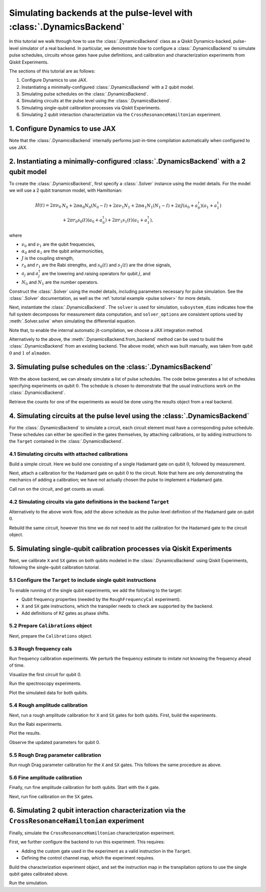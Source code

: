 Simulating backends at the pulse-level with :class:`.DynamicsBackend`
=====================================================================

In this tutorial we walk through how to use the :class:`.DynamicsBackend` class as a Qiskit
Dynamics-backed, pulse-level simulator of a real backend. In particular, we demonstrate how to
configure a :class:`.DynamicsBackend` to simulate pulse schedules, circuits whose gates have pulse
definitions, and calibration and characterization experiments from Qiskit Experiments.

The sections of this tutorial are as follows: 

1. Configure Dynamics to use JAX.
2. Instantiating a minimally-configured :class:`.DynamicsBackend` with a 2 qubit model.
3. Simulating pulse schedules on the :class:`.DynamicsBackend`.
4. Simulating circuits at the pulse level using the :class:`.DynamicsBackend`.
5. Simulating single-qubit calibration processes via Qiskit Experiments.
6. Simulating 2 qubit interaction characterization via the ``CrossResonanceHamiltonian`` experiment.

1. Configure Dynamics to use JAX
--------------------------------

Note that the :class:`.DynamicsBackend` internally performs just-in-time compilation automatically
when configured to use JAX.

.. jupyter-execute::
    :hide-code:

    import warnings
    warnings.filterwarnings('ignore', message='', category=Warning, module='', lineno=0, append=False)

.. jupyter-execute::

    # Configure to use JAX internally
    import jax
    jax.config.update("jax_enable_x64", True)
    jax.config.update("jax_platform_name", "cpu")
    from qiskit_dynamics.array import Array
    Array.set_default_backend("jax")

2. Instantiating a minimally-configured :class:`.DynamicsBackend` with a 2 qubit model
--------------------------------------------------------------------------------------

To create the :class:`.DynamicsBackend`, first specify a :class:`.Solver` instance using the model
details. For the model we will use a 2 qubit transmon model, with Hamiltonian:

.. math:: 
    
    H(t) = 2 \pi \nu_0 &N_0 + 2 \pi \alpha_0 N_0 (N_0 - I) + 2 \pi \nu_1 N_1
    + 2 \pi \alpha_1 N_1(N_1 - I) + 2 \pi J (a_0 + a_0^\dagger)(a_1 + a_1^\dagger) \\ 
    & + 2 \pi r_0 s_0(t)(a_0 + a_0^\dagger) + 2 \pi r_1 s_1(t)(a_1 + a_1^\dagger),

where 

- :math:`\nu_0` and :math:`\nu_1` are the qubit frequencies, 
- :math:`\alpha_0` and :math:`\alpha_1` are the qubit anharmonicities, 
- :math:`J` is the coupling strength, 
- :math:`r_0` and :math:`r_1` are the Rabi strengths, and :math:`s_0(t)` and :math:`s_1(t)` are the
  drive signals, 
- :math:`a_j` and :math:`a_j^\dagger` are the lowering and raising operators for qubit :math:`j`,
  and
- :math:`N_0` and :math:`N_1` are the number operators.

.. jupyter-execute::

    import numpy as np
    
    dim = 3
    
    v0 = 4.86e9
    anharm0 = -0.32e9
    r0 = 0.22e9
    
    v1 = 4.97e9
    anharm1 = -0.32e9
    r1 = 0.26e9
    
    J = 0.002e9
    
    a = np.diag(np.sqrt(np.arange(1, dim)), 1)
    adag = np.diag(np.sqrt(np.arange(1, dim)), -1)
    N = np.diag(np.arange(dim))
    
    ident = np.eye(dim, dtype=complex)
    full_ident = np.eye(dim**2, dtype=complex)
    
    N0 = np.kron(ident, N)
    N1 = np.kron(N, ident)
    
    a0 = np.kron(ident, a)
    a1 = np.kron(a, ident)
    
    a0dag = np.kron(ident, adag)
    a1dag = np.kron(adag, ident)
    
    
    static_ham0 = 2 * np.pi * v0 * N0 + np.pi * anharm0 * N0 * (N0 - full_ident)
    static_ham1 = 2 * np.pi * v1 * N1 + np.pi * anharm1 * N1 * (N1 - full_ident)
    
    static_ham_full = static_ham0 + static_ham1 + 2 * np.pi * J * ((a0 + a0dag) @ (a1 + a1dag))
    
    drive_op0 = 2 * np.pi * r0 * (a0 + a0dag)
    drive_op1 = 2 * np.pi * r1 * (a1 + a1dag)

Construct the :class:`.Solver` using the model details, including parameters necessary for pulse
simulation. See the :class:`.Solver` documentation, as well as the :ref:`tutorial example <pulse
solver>` for more details.

.. jupyter-execute::

    from qiskit_dynamics import Solver
    
    # build solver
    dt = 1/4.5e9
    
    solver = Solver(
        static_hamiltonian=static_ham_full,
        hamiltonian_operators=[drive_op0, drive_op1, drive_op0, drive_op1],
        rotating_frame=static_ham_full,
        hamiltonian_channels=["d0", "d1", "u0", "u1"],
        channel_carrier_freqs={"d0": v0, "d1": v1, "u0": v1, "u1": v0},
        dt=dt,
    )

Next, instantiate the :class:`.DynamicsBackend`. The ``solver`` is used for simulation,
``subsystem_dims`` indicates how the full system decomposes for measurement data computation, and
``solver_options`` are consistent options used by :meth:`.Solver.solve` when simulating the
differential equation.

Note that, to enable the internal automatic jit-compilation, we choose a JAX integration method.

.. jupyter-execute::

    from qiskit_dynamics import DynamicsBackend
    
    # Consistent solver option to use throughout notebook
    solver_options = {"method": "jax_odeint", "atol": 1e-6, "rtol": 1e-8}
    
    backend = DynamicsBackend(
        solver=solver,
        subsystem_dims=[dim, dim], # for computing measurement data
        solver_options=solver_options, # to be used every time run is called
    )

Alternatively to the above, the :meth:`.DynamicsBackend.from_backend` method can be used to build
the :class:`.DynamicsBackend` from an existing backend. The above model, which was built manually,
was taken from qubit :math:`0` and :math:`1` of ``almaden``.

3. Simulating pulse schedules on the :class:`.DynamicsBackend`
--------------------------------------------------------------

With the above backend, we can already simulate a list of pulse schedules. The code below generates
a list of schedules specifying experiments on qubit :math:`0`. The schedule is chosen to demonstrate
that the usual instructions work on the :class:`.DynamicsBackend`.

.. jupyter-execute::

    %%time
    
    from qiskit import pulse
    
    sigma = 128
    num_samples = 256
    
    schedules = []
    
    for amp in np.linspace(0., 1., 10):
        gauss = pulse.library.Gaussian(
            num_samples, amp, sigma, name="Parametric Gauss"
        )
    
        with pulse.build() as schedule:
            with pulse.align_right():
                pulse.play(gauss, pulse.DriveChannel(0))
                pulse.shift_phase(0.5, pulse.DriveChannel(0))
                pulse.shift_frequency(0.1, pulse.DriveChannel(0))
                pulse.play(gauss, pulse.DriveChannel(0))
                pulse.acquire(duration=1, qubit_or_channel=0, register=pulse.MemorySlot(0))
            
        schedules.append(schedule)
        
    job = backend.run(schedules, shots=100)
    result = job.result()

Retrieve the counts for one of the experiments as would be done using the results object from a real
backend.

.. jupyter-execute::

    result.get_counts(3)

4. Simulating circuits at the pulse level using the :class:`.DynamicsBackend`
-----------------------------------------------------------------------------

For the :class:`.DynamicsBackend` to simulate a circuit, each circuit element must have a
corresponding pulse schedule. These schedules can either be specified in the gates themselves, by
attaching calibrations, or by adding instructions to the ``Target`` contained in the
:class:`.DynamicsBackend`.

4.1 Simulating circuits with attached calibrations
~~~~~~~~~~~~~~~~~~~~~~~~~~~~~~~~~~~~~~~~~~~~~~~~~~

Build a simple circuit. Here we build one consisting of a single Hadamard gate on qubit :math:`0`,
followed by measurement.

.. jupyter-execute::

    from qiskit import QuantumCircuit
    
    circ = QuantumCircuit(1, 1)
    circ.h(0)
    circ.measure([0], [0])
    
    circ.draw("mpl")

Next, attach a calibration for the Hadamard gate on qubit :math:`0` to the circuit. Note that here
are only demonstrating the mechanics of adding a calibration; we have not actually chosen the pulse
to implement a Hadamard gate.

.. jupyter-execute::

    with pulse.build() as h_q0:
        pulse.play(
            pulse.library.Gaussian(duration=256, amp=0.2, sigma=50, name="custom"),
            pulse.DriveChannel(0)
        )
    
    circ.add_calibration("h", [0], h_q0)

Call run on the circuit, and get counts as usual.

.. jupyter-execute::

    %time res = backend.run(circ).result()
    
    res.get_counts(0)

4.2 Simulating circuits via gate definitions in the backend ``Target``
~~~~~~~~~~~~~~~~~~~~~~~~~~~~~~~~~~~~~~~~~~~~~~~~~~~~~~~~~~~~~~~~~~~~~~

Alternatively to the above work flow, add the above schedule as the pulse-level definition of the
Hadamard gate on qubit :math:`0`.

.. jupyter-execute::

    from qiskit.circuit.library import HGate
    from qiskit.transpiler import InstructionProperties
    
    backend.target.add_instruction(HGate(), {(0,): InstructionProperties(calibration=h_q0)})

Rebuild the same circuit, however this time we do not need to add the calibration for the Hadamard
gate to the circuit object.

.. jupyter-execute::

    circ2 = QuantumCircuit(1, 1)
    circ2.h(0)
    circ2.measure([0], [0])
    
    %time result = backend.run(circ2).result()

.. jupyter-execute::

    result.get_counts(0)

5. Simulating single-qubit calibration processes via Qiskit Experiments
-----------------------------------------------------------------------

Next, we calibrate ``X`` and ``SX`` gates on both qubits modeled in the :class:`.DynamicsBackend`
using Qiskit Experiments, following the single-qubit calibration tutorial.

5.1 Configure the ``Target`` to include single qubit instructions
~~~~~~~~~~~~~~~~~~~~~~~~~~~~~~~~~~~~~~~~~~~~~~~~~~~~~~~~~~~~~~~~~

To enable running of the single qubit experiments, we add the following to the target:

- Qubit frequency properties (needed by the ``RoughFrequencyCal`` experiment).
- ``X`` and ``SX`` gate instructions, which the transpiler needs to check are supported by the
  backend. 
- Add definitions of ``RZ`` gates as phase shifts.

.. jupyter-execute::

    from qiskit.circuit.library import XGate, SXGate, RZGate
    from qiskit.circuit import Parameter
    from qiskit.providers.backend import QubitProperties
    
    target = backend.target
    
    # qubit properties
    target.qubit_properties = [QubitProperties(frequency=v0), QubitProperties(frequency=v1)]
    
    # add instructions
    target.add_instruction(XGate())
    target.add_instruction(SXGate())
    
    # Add RZ instruction as phase shift for drag cal
    phi = Parameter("phi")
    with pulse.build() as rz0:
        pulse.shift_phase(phi, pulse.DriveChannel(0))
    
    with pulse.build() as rz1:
        pulse.shift_phase(phi, pulse.DriveChannel(1))
    
    target.add_instruction(
        RZGate(phi),
        {(0,): InstructionProperties(calibration=rz0), (1,): InstructionProperties(calibration=rz1)}
    )

5.2 Prepare ``Calibrations`` object
~~~~~~~~~~~~~~~~~~~~~~~~~~~~~~~~~~~

Next, prepare the ``Calibrations`` object.

.. jupyter-execute::

    import pandas as pd
    from qiskit_experiments.calibration_management.calibrations import Calibrations
    
    cals = Calibrations()
    
    dur = Parameter("dur")
    sigma = Parameter("σ")
    drive = pulse.DriveChannel(Parameter("ch0"))
    
    # Define and add template schedules.
    with pulse.build(name="x") as x:
        pulse.play(pulse.Drag(dur, Parameter("amp"), sigma, Parameter("β")), drive)
    
    with pulse.build(name="sx") as sx:
        #pulse.play(pulse.Drag(dur, Parameter("amp"), sigma, Parameter("β")), drive)
        pulse.play(pulse.Drag(dur, Parameter("amp"), sigma, Parameter("β")), drive)
    
    cals.add_schedule(x, num_qubits=1)
    cals.add_schedule(sx, num_qubits=1)
    
    # add parameter guesses
    for sched in ["x", "sx"]:
        cals.add_parameter_value(80, "σ", schedule=sched)
        cals.add_parameter_value(0.5, "β", schedule=sched)
        cals.add_parameter_value(320, "dur", schedule=sched)
        cals.add_parameter_value(0.5, "amp", schedule=sched)
    
    pd.DataFrame(**cals.parameters_table(qubit_list=[0, ()]))

5.3 Rough frequency cals
~~~~~~~~~~~~~~~~~~~~~~~~

Run frequency calibration experiments. We perturb the frequency estimate to imitate not knowing the
frequency ahead of time.

.. jupyter-execute::

    from qiskit_experiments.library.calibration.rough_frequency import RoughFrequencyCal
    
    # experiment for qubit 0
    freq0_estimate = v0 + 0.5e7
    frequencies = np.linspace(freq0_estimate -15e6, freq0_estimate + 15e6, 27)
    spec0 = RoughFrequencyCal(0, cals, frequencies, backend=backend)
    spec0.set_experiment_options(amp=0.005)
    
    # experiment for qubit 1
    freq1_estimate = v1 + 1e7
    frequencies = np.linspace(freq1_estimate -15e6, freq1_estimate + 15e6, 27)
    spec1 = RoughFrequencyCal(1, cals, frequencies, backend=backend)
    spec1.set_experiment_options(amp=0.005)

Visualize the first circuit for qubit 0.

.. jupyter-execute::

    spec0.circuits()[0].draw(output="mpl")

Run the spectroscopy experiments.

.. jupyter-execute::

    %%time
    spec0_data = spec0.run().block_for_results()
    spec1_data = spec1.run().block_for_results()


Plot the simulated data for both qubits.

.. jupyter-execute::

    spec0_data.figure(0)

.. jupyter-execute::

    spec1_data.figure(0)

5.4 Rough amplitude calibration
~~~~~~~~~~~~~~~~~~~~~~~~~~~~~~~

Next, run a rough amplitude calibration for ``X`` and ``SX`` gates for both qubits. First, build the
experiments.

.. jupyter-execute::

    from qiskit_experiments.library.calibration import RoughXSXAmplitudeCal
    
    # rabi experiments for qubit 0
    rabi0 = RoughXSXAmplitudeCal(0, cals, backend=backend, amplitudes=np.linspace(-0.2, 0.2, 27))
    
    # rabi experiments for qubit 1
    rabi1 = RoughXSXAmplitudeCal(1, cals, backend=backend, amplitudes=np.linspace(-0.2, 0.2, 27))

Run the Rabi experiments.

.. jupyter-execute::

    %%time
    rabi0_data = rabi0.run().block_for_results()
    rabi1_data = rabi1.run().block_for_results()

Plot the results.

.. jupyter-execute::

    rabi0_data.figure(0)

.. jupyter-execute::

    rabi1_data.figure(0)

Observe the updated parameters for qubit 0.

.. jupyter-execute::

    pd.DataFrame(**cals.parameters_table(qubit_list=[0, ()], parameters="amp"))

5.5 Rough Drag parameter calibration
~~~~~~~~~~~~~~~~~~~~~~~~~~~~~~~~~~~~

Run rough Drag parameter calibration for the ``X`` and ``SX`` gates. This follows the same procedure
as above.

.. jupyter-execute::

    from qiskit_experiments.library.calibration import RoughDragCal
    
    cal_drag0 = RoughDragCal(0, cals, backend=backend, betas=np.linspace(-20, 20, 15))
    cal_drag1 = RoughDragCal(1, cals, backend=backend, betas=np.linspace(-20, 20, 15))
    
    cal_drag0.set_experiment_options(reps=[3, 5, 7])
    cal_drag1.set_experiment_options(reps=[3, 5, 7])
    
    cal_drag0.circuits()[5].draw(output="mpl")

.. jupyter-execute::

    %%time
    drag0_data = cal_drag0.run().block_for_results()
    drag1_data = cal_drag1.run().block_for_results()

.. jupyter-execute::

    drag0_data.figure(0)


.. jupyter-execute::

    drag1_data.figure(0)


5.6 Fine amplitude calibration
~~~~~~~~~~~~~~~~~~~~~~~~~~~~~~

Finally, run fine amplitude calibration for both qubits. Start with the ``X`` gate.

.. jupyter-execute::

    from qiskit_experiments.library.calibration.fine_amplitude import FineXAmplitudeCal
    
    amp_x_cal0 = FineXAmplitudeCal(0, cals, backend=backend, schedule_name="x")
    amp_x_cal1 = FineXAmplitudeCal(1, cals, backend=backend, schedule_name="x")
    
    amp_x_cal0.circuits()[5].draw(output="mpl")


.. jupyter-execute::

    %%time
    data_fine0 = amp_x_cal0.run().block_for_results()
    data_fine1 = amp_x_cal1.run().block_for_results()

.. jupyter-execute::

    data_fine0.figure(0)


.. jupyter-execute::

    data_fine1.figure(0)

Next, run fine calibration on the ``SX`` gates.

.. jupyter-execute::

    # Do SX Cal
    from qiskit_experiments.library.calibration.fine_amplitude import FineSXAmplitudeCal
    
    amp_sx_cal0 = FineSXAmplitudeCal(0, cals, backend=backend, schedule_name="sx")
    amp_sx_cal1 = FineSXAmplitudeCal(1, cals, backend=backend, schedule_name="sx")
    
    amp_sx_cal0.circuits()[5].draw(output="mpl")


.. jupyter-execute::

    %%time
    data_fine_sx0 = amp_sx_cal0.run().block_for_results()
    data_fine_sx1 = amp_sx_cal1.run().block_for_results()

.. jupyter-execute::

    pd.DataFrame(**cals.parameters_table(qubit_list=[0, ()], parameters="amp"))

6. Simulating 2 qubit interaction characterization via the ``CrossResonanceHamiltonian`` experiment
---------------------------------------------------------------------------------------------------

Finally, simulate the ``CrossResonanceHamiltonian`` characterization experiment.

First, we further configure the backend to run this experiment. This requires: 

- Adding the custom gate used in the experiment as a valid instruction in the ``Target``.
- Defining the control channel map, which the experiment requires.

.. jupyter-execute::

    # add the gate to the target
    from qiskit_experiments.library import CrossResonanceHamiltonian
    backend.target.add_instruction(
        instruction=CrossResonanceHamiltonian.CRPulseGate(width=Parameter("width")), 
        properties={(0, 1): None, (1, 0): None}
    )
    
    # set the control channel map
    backend.set_options(control_channel_map={(0, 1): 0, (1, 0): 1})

Build the characterization experiment object, and set the instruction map in the transpilation
options to use the single qubit gates calibrated above.

.. jupyter-execute::

    cr_ham_experiment = CrossResonanceHamiltonian(
        qubits=(0, 1), 
        flat_top_widths=np.linspace(0, 5000, 17), 
        backend=backend
    )
    
    cr_ham_experiment.set_transpile_options(inst_map=cals.default_inst_map)

.. jupyter-execute::

    cr_ham_experiment.circuits()[10].draw("mpl")

Run the simulation.

.. jupyter-execute::

    %time data_cr = cr_ham_experiment.run().block_for_results()


.. jupyter-execute::

    data_cr.figure(0)
